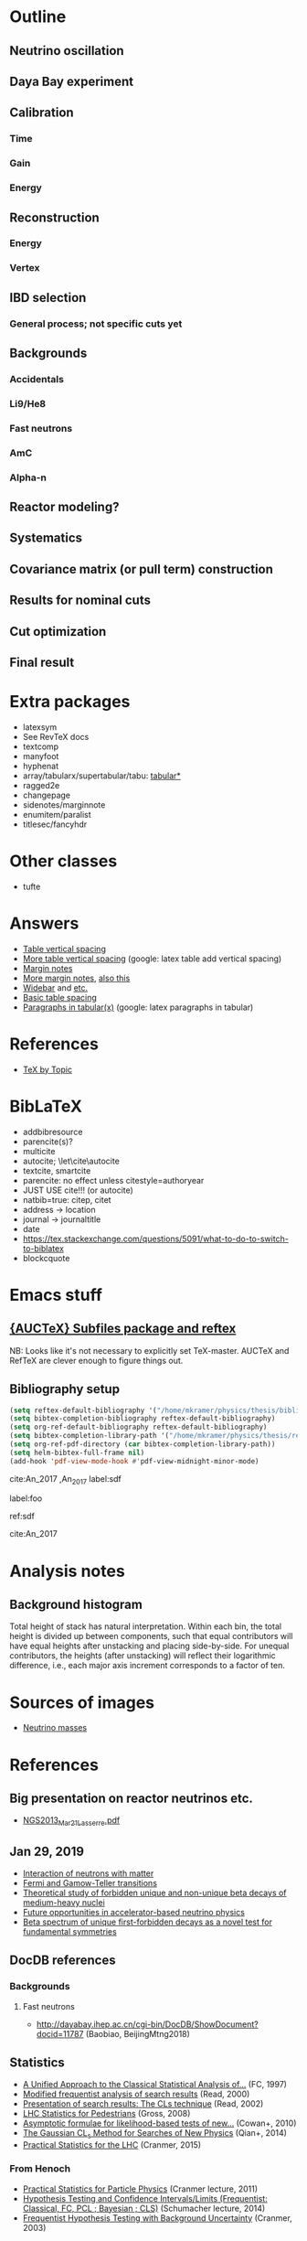 * Outline
** Neutrino oscillation
** Daya Bay experiment
** Calibration
*** Time
*** Gain
*** Energy
** Reconstruction
*** Energy
*** Vertex
** IBD selection
*** General process; not specific cuts yet
** Backgrounds
*** Accidentals
*** Li9/He8
*** Fast neutrons
*** AmC
*** Alpha-n
** Reactor modeling?
** Systematics
** Covariance matrix (or pull term) construction
** Results for nominal cuts
** Cut optimization
** Final result
* Extra packages
- latexsym
- See RevTeX docs
- textcomp
- manyfoot
- hyphenat
- array/tabularx/supertabular/tabu: [[https://tex.stackexchange.com/questions/341205/what-is-the-difference-between-tabular-tabular-and-tabularx-environments][tabular*]]
- ragged2e
- changepage
- sidenotes/marginnote
- enumitem/paralist
- titlesec/fancyhdr
  
* Other classes
- tufte

* Answers
- [[https://tex.stackexchange.com/questions/50352/inserting-a-small-vertical-space-in-a-table][Table vertical spacing]]
- [[https://tex.stackexchange.com/questions/50332/vertical-spacing-of-a-table-cell][More table vertical spacing]] (google: latex table add vertical spacing)
- [[https://tex.stackexchange.com/questions/101553/margin-notes-on-both-left-and-right][Margin notes]]
- [[https://tex.stackexchange.com/questions/185957/place-text-on-left-margin][More margin notes]], [[http://www.cse.iitd.ernet.in/~anup/homepage/UNIX/latex.html#marginparwoflow][also this]]
- [[https://tex.stackexchange.com/questions/16337/can-i-get-a-widebar-without-using-the-mathabx-package/60253#60253][Widebar]] and [[https://tex.stackexchange.com/questions/22100/the-bar-and-overline-commands][etc.]]
- [[http://everythingyouforgetaboutlatex.blogspot.com/2008/10/formatting-tables.html][Basic table spacing]]
- [[https://latex.org/forum/viewtopic.php?t=30580][Paragraphs in tabular(x)]] (google: latex paragraphs in tabular)
  
* References
- [[http://texdoc.net/texmf-dist/doc/plain/texbytopic/TeXbyTopic.pdf][TeX by Topic]]

* BibLaTeX
- addbibresource
- parencite(s)?
- multicite
- autocite; \let\cite\autocite
- textcite, smartcite
- parencite: no effect unless citestyle=authoryear
- JUST USE cite!!! (or autocite)
- natbib=true: citep, citet
- address -> location
- journal -> journaltitle
- date
- https://tex.stackexchange.com/questions/5091/what-to-do-to-switch-to-biblatex
- blockcquote

* Emacs stuff
** [[https://lists.gnu.org/archive/html/auctex/2016-12/msg00030.html][{AUCTeX} Subfiles package and reftex]]
NB: Looks like it's not necessary to explicitly set TeX-master. AUCTeX and
RefTeX are clever enough to figure things out.
** Bibliography setup
#+BEGIN_SRC emacs-lisp
  (setq reftex-default-bibliography '("/home/mkramer/physics/thesis/biblio.bib"))
  (setq bibtex-completion-bibliography reftex-default-bibliography)
  (setq org-ref-default-bibliography reftex-default-bibliography)
  (setq bibtex-completion-library-path '("/home/mkramer/physics/thesis/refs"))
  (setq org-ref-pdf-directory (car bibtex-completion-library-path))
  (setq helm-bibtex-full-frame nil)
  (add-hook 'pdf-view-mode-hook #'pdf-view-midnight-minor-mode)
#+END_SRC

cite:An_2017
,An_2017
label:sdf

label:foo

ref:sdf

cite:An_2017

* Analysis notes
** Background histogram
Total height of stack has natural interpretation. Within each bin, the total
height is divided up between components, such that equal contributors will have
equal heights after unstacking and placing side-by-side. For unequal
contributors, the heights (after unstacking) will reflect their logarithmic
difference, i.e., each major axis increment corresponds to a factor of ten.
* Sources of images
- [[https://www.forbes.com/sites/startswithabang/2018/12/05/is-there-really-a-fourth-neutrino-out-there-in-the-universe/#7d2e9da833d0][Neutrino masses]]
* References
** Big presentation on reactor neutrinos etc.
- [[http://www.awa.tohoku.ac.jp/geoscience2013/wp-content/uploads/2012/08/NGS2013_Mar21_Lasserre.pdf][NGS2013_Mar21_Lasserre.pdf]]
** Jan 29, 2019
- [[http://www0.mi.infn.it/~sleoni/TEACHING/Nuc-Phys-Det/PDF/Lezione-partI-3-neutrons.pdf][Interaction of neutrons with matter]]
- [[https://nukephysik101.wordpress.com/2016/02/29/fermi-and-gamow-teller-transition/][Fermi and Gamow-Teller transitions]]
- [[https://jyx.jyu.fi/bitstream/handle/123456789/55927/URN:NBN:fi:jyu-201711204300.pdf?sequence=1][Theoretical study of forbidden unique and non-unique beta decays of medium-heavy nuclei]]
- [[https://arxiv.org/pdf/1812.06739.pdf][Future opportunities in accelerator-based neutrino physics]]
- [[https://arxiv.org/pdf/1609.03268.pdf][Beta spectrum of unique first-forbidden decays as a novel test for fundamental symmetries]]
** DocDB references
*** Backgrounds
**** Fast neutrons
- http://dayabay.ihep.ac.cn/cgi-bin/DocDB/ShowDocument?docid=11787 (Baobiao, BeijingMtng2018)
** Statistics
- [[https://arxiv.org/abs/physics/9711021][A Unified Approach to the Classical Statistical Analysis of...]] (FC, 1997)
- [[https://cds.cern.ch/record/451614/files/open-2000-205.pdf][Modified frequentist analysis of search results]] (Read, 2000)
- [[https://indico.cern.ch/event/398949/attachments/799330/1095613/The_CLs_Technique.pdf][Presentation of search results: The CLs technique]] (Read, 2002)
- [[https://cds.cern.ch/record/1099994][LHC Statistics for Pedestrians]] (Gross, 2008)
- [[https://arxiv.org/abs/1007.1727][Asymptotic formulae for likelihood-based tests of new...]] (Cowan+, 2010)
- [[https://arxiv.org/abs/1407.5052][The Gaussian CL_s Method for Searches of New Physics]] (Qian+, 2014)
- [[https://arxiv.org/abs/1503.07622][Practical Statistics for the LHC]] (Cranmer, 2015)
*** From Henoch
- [[https://indico.cern.ch/event/117033/contributions/1327622/attachments/55727/80176/Cranmer_L3_4pp_smaller.pdf][Practical Statistics for Particle Physics]] (Cranmer lecture, 2011)
- [[https://www.physi.uni-heidelberg.de/Forschung/he/LHCb/documents/WorkshopNeckarzMar14/neckarimmern2014-schumacher.pdf][Hypothesis Testing and Confidence Intervals/Limits (Frequentist: Classical, FC, PCL ; Bayesian ; CLS)]] (Schumacher lecture, 2014)
- [[https://arxiv.org/abs/physics/0310108][Frequentist Hypothesis Testing with Background Uncertainty]] (Cranmer, 2003)
*** Misc
- [[http://bactra.org/weblog/630.html][Intuitive explanation of Neyman-Pearson Lemma]]
- [[http://dbpubs.stanford.edu:8091/~klein/lagrange-multipliers.pdf][Lagrange Multipliers Without Permanent Scarring]]
- [[https://math.stackexchange.com/questions/63238/why-do-we-use-a-least-squares-fit][statistics - Why do we use a Least Squares fit? - Mathematics SO]]
- Raster scan? See Feldman-Cousins paper.
**** Supermisc
- [[https://www.mcs.anl.gov/~tpeterka/papers/2018/sousa-chep18-paper.pdf][Implementation of Feldman-Cousins in HPC for NOvA]]
** (Parallel?) fitting
- [[https://inspirehep.net/literature/860112][MINUIT package parallelization and applications using the RooFit package]] ([[http://dybdq.work:1337/jpconf10_219_042044.pdf][mirror]])
- [[https://arxiv.org/abs/1909.03885][{1909.03885} A new Monte Carlo-based fitting method]]
** SLURM
- http://www.cism.ucl.ac.be/Services/Formations/slurm/2016/slurm.pdf
** Neutrino history
- [[https://neutrino-history.in2p3.fr/neutrino-oscillation/][Neutrino Oscillation]]
- [[http://pdg.lbl.gov/2019/reviews/rpp2019-rev-neutrino-mixing.pdf]]
- [[https://warwick.ac.uk/fac/sci/physics/staff/academic/boyd/stuff/neutrinolectures/lec_oscillations.pdf]]
- [[https://arxiv.org/abs/1802.05781][{1802.05781} The formalism of neutrino oscillations: an introduction]]
- [[https://arxiv.org/abs/1710.00715][{1710.00715} Neutrino oscillations: the rise of the PMNS paradigm]]
- [[http://www.phys.virginia.edu/Files/fetch.asp?EXT=Seminars:3420:SlideShow]] (de Gouvea)
- [[http://indico.ictp.it/event/7968/session/74/contribution/284/material/slides/0.pdf]]
- https://www.ias.ac.in/article/fulltext/reso/021/10/0911-0924
** Neutrino oscillation
- http://theor.jinr.ru/~vnaumov/Eng/JINR_Lectures/books/Giunti2007.pdf
* Software
** Uncertainty propagation
- https://en.wikipedia.org/wiki/List_of_uncertainty_propagation_software
- https://github.com/lebigot/uncertainties/
- https://mc-stan.org/
- https://pypi.org/project/soerp/
- https://github.com/BreakingBytes/UncertaintyWrapper
- http://openturns.github.io/openturns/master/index.html
- https://github.com/gplepage/gvar
- https://github.com/symengine/symengine
- https://github.com/vgvassilev/clad
** Julia
*** Tab-completion in the REPL
- [[https://github.com/JuliaLang/julia/issues/30052][JuliaLang/julia#30052 list of available methods in REPL]]
- [[https://github.com/JunoLab/Juno.jl/issues/199][JunoLab/Juno.jl#199 Method autocompletion for given argument type]]
- [[https://discourse.julialang.org/t/my-mental-load-using-julia-is-much-higher-than-e-g-in-python-how-to-reduce-it/18902/13][My mental load using Julia is much higher than, e.g., in Python. How to reduc...]]
- [[https://discourse.julialang.org/t/ann-interactivecodesearch-jl-interactively-search-julia-code/17657][ANN: InteractiveCodeSearch.jl --- Interactively search Julia code - Package a...]]
- [[https://discourse.julialang.org/t/how-to-discover-functions-which-apply-to-a-given-object/21087/31][How to discover functions which apply to a given object? - First steps - Juli...]]
- [[https://github.com/JuliaLang/julia/pull/24990][JuliaLang/julia#24990 RFC: curry underscore arguments to create anonymous fun...]]
*** Printing the whole thing
- display(Base.Multimedia.displays[1], goodcols)
- Base.Multimedia.displays[2].repl.options.iocontext[:displaysize] = (100, 80)
- Try using Base.active_repl to simplify ^ (Base.active_repl.options.iocontext...)
- show(IOContext(stdout, :limit => true, :displaysize => (100, 80)), MIME"text/plain"(), thing)
- [[https://stackoverflow.com/questions/57898253/julia-which-environment-variable-setting-controls-the-number-of-elements-printe][display - Julia: which environment variable/setting controls the number of el...]]
*** Plotting
- [[https://discourse.julialang.org/t/histogram-bars-become-line-when-many-observations/32639/8][Histogram bars become line when many observations? - Visualization - JuliaLang]]
- [[https://github.com/JuliaPlots/Plots.jl/issues/141][JuliaPlots/Plots.jl#141 Specify text labels for xticks and yticks]]
- [[https://github.com/JuliaPlots/Plots.jl/issues/833][JuliaPlots/Plots.jl#833 Axis failure with log `xscale`]]
*** DataFrames
- [[https://github.com/bkamins/Julia-DataFrames-Tutorial][GitHub - bkamins/Julia-DataFrames-Tutorial: A tutorial on Julia DataFrames pa...]]
- [[https://github.com/JuliaData/DataFrames.jl/issues/123][JuliaData/DataFrames.jl#123 pairwise functions]] (OLD)
- [[https://discourse.julialang.org/t/datatables-or-dataframes/3160/31][DataTables or DataFrames? - Data - JuliaLang]]
- [[https://discourse.julialang.org/t/window-like-functions-in-dataframes/7891][Window like functions in DataFrames - Data - JuliaLang]]
*** UpROOT
- [[https://github.com/JuliaHEP/UpROOT.jl/issues/5][JuliaHEP/UpROOT.jl#5 Recognition of TTree breaks when matrices are in branches]] (FIXED?)
** LibreOffice from Python
- [[https://github.com/mila/pyoo][GitHub - mila/pyoo: PyOO allows you to control a running OpenOffice or LibreO...]]
- [[https://github.com/stummjr/impress-code-highlighter][GitHub - stummjr/impress-code-highlighter: A simple tool to highlight source ...]]
- [[https://stackoverflow.com/questions/33092424/control-libreoffice-impress-from-python][Control Libreoffice Impress from Python - Stack Overflow]]
- [[https://github.com/sonofeft/ODPSlides][GitHub - sonofeft/ODPSlides: Creates Opendocument Presentations For Microsoft...]]
- [[https://github.com/eea/odfpy][GitHub - eea/odfpy: API for OpenDocument in Python]]
- [[https://github.com/T0ha/ezodf][GitHub - T0ha/ezodf: ezodf is a Python package to create new or open existing...]]
* More bibliography management
** External tools
- Zotero / zotxt / zotero-better-bibtex / pandoc-citeproc
	- https://nickjudd.com/blog/2016/02/13/emacs-notes/
  - https://whk.name/cookbook/zoteroPandoc/
- JabRef
** org-ref/helm-bibtex hacks
*** Finding the bibliography
Instead of the below, could just set org-ref-default-bibliography
#+begin_src emacs-lisp :results none
(defun my//ad/thesis-find-bib (orig-fun &rest args)
  (if (and (buffer-file-name)
           (s-prefix? "/home/mkramer/physics/thesis" (buffer-file-name)))
      '("/home/mkramer/physics/thesis/biblio.bib")
    (apply orig-fun args)))

(advice-add #'org-ref-find-bibliography :around #'my//ad/thesis-find-bib)
#+end_src
*** TODO Formatting collaboration name in helm-bibtex
Should properly fix helm-bibtex and submit a PR (see #266, #267)
#+begin_src emacs-lisp :results none
(defun my//ad/fix-bibtex-completion-author-abbrev (orig-fun &rest args)
  (-let* (((old-field entry default) args)
          (new-field (if (equal old-field "author-abbrev")
                         "author"
                       old-field)))
    (apply orig-fun (list new-field entry default))))

(advice-add #'bibtex-completion-get-value :around #'my//ad/fix-bibtex-completion-author-abbrev)
#+end_src
* Things to investigate
** make_combined_spectra.C
- line 176: why do we use [0] instead of [j]
